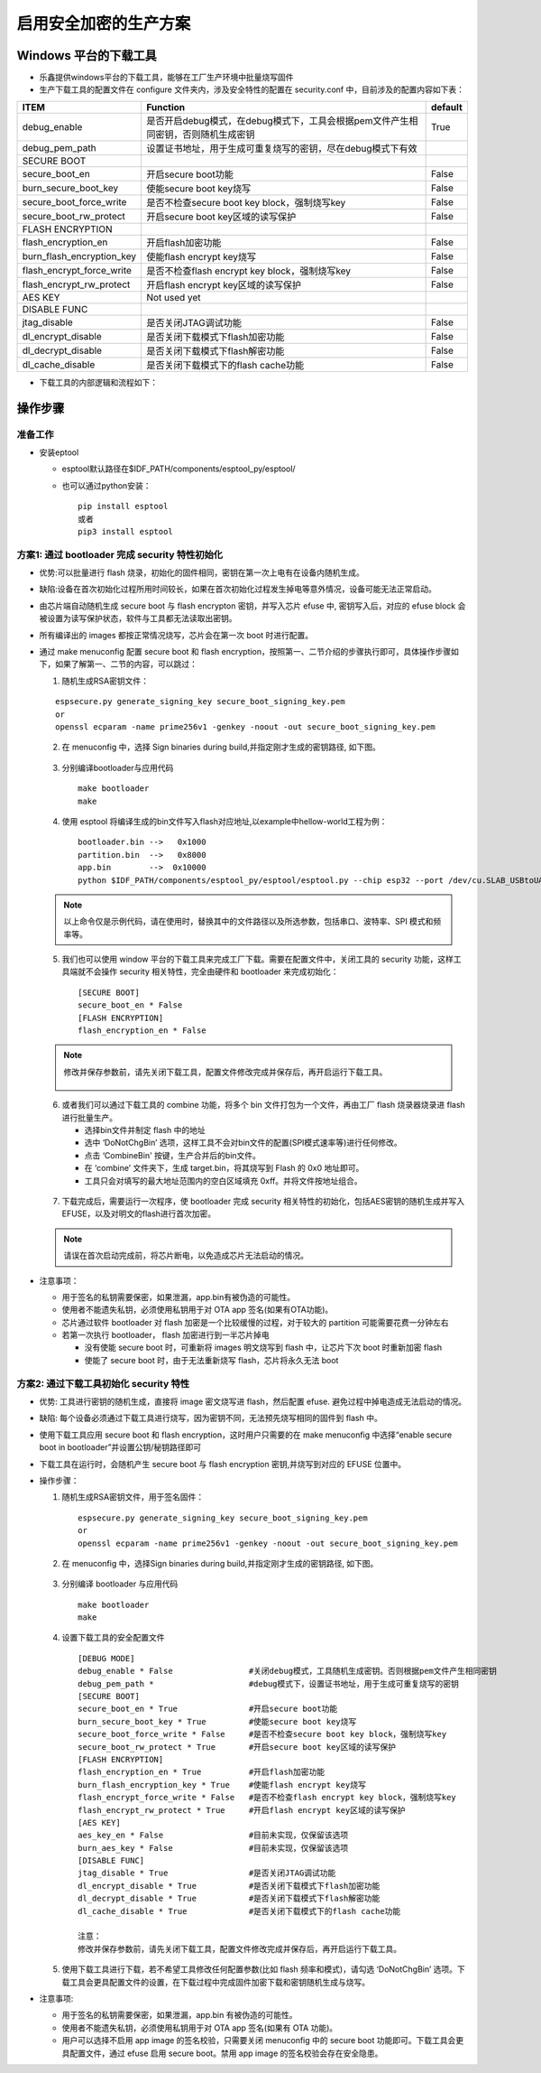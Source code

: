 启用安全加密的生产方案
===========================

Windows 平台的下载工具
************************

-  乐鑫提供windows平台的下载工具，能够在工厂生产环境中批量烧写固件
-  生产下载工具的配置文件在 configure 文件夹内，涉及安全特性的配置在 security.conf 中，目前涉及的配置内容如下表：

+--------------------------------+----------------------------------------------------------------------------------------------------------+-----------+
| ITEM                           | Function                                                                                                 | default   |
+================================+==========================================================================================================+===========+
| debug\_enable                  | 是否开启debug模式，在debug模式下，工具会根据pem文件产生相同密钥，否则随机生成密钥                        | True      |
+--------------------------------+----------------------------------------------------------------------------------------------------------+-----------+
| debug\_pem\_path               | 设置证书地址，用于生成可重复烧写的密钥，尽在debug模式下有效                                              |           |
+--------------------------------+----------------------------------------------------------------------------------------------------------+-----------+
|   SECURE BOOT                  |                                                                                                          |           |
+--------------------------------+----------------------------------------------------------------------------------------------------------+-----------+
| secure\_boot\_en               | 开启secure boot功能                                                                                      |  False    |
+--------------------------------+----------------------------------------------------------------------------------------------------------+-----------+
| burn\_secure\_boot\_key        | 使能secure boot key烧写                                                                                  |  False    |
+--------------------------------+----------------------------------------------------------------------------------------------------------+-----------+
| secure\_boot\_force\_write     | 是否不检查secure boot key block，强制烧写key                                                             | False     |
+--------------------------------+----------------------------------------------------------------------------------------------------------+-----------+
| secure\_boot\_rw\_protect      | 开启secure boot key区域的读写保护                                                                        | False     |
+--------------------------------+----------------------------------------------------------------------------------------------------------+-----------+
|   FLASH ENCRYPTION             |                                                                                                          |           |
+--------------------------------+----------------------------------------------------------------------------------------------------------+-----------+
| flash\_encryption\_en          | 开启flash加密功能                                                                                        | False     |
+--------------------------------+----------------------------------------------------------------------------------------------------------+-----------+
| burn\_flash\_encryption\_key   | 使能flash encrypt key烧写                                                                                | False     |
+--------------------------------+----------------------------------------------------------------------------------------------------------+-----------+
| flash\_encrypt\_force\_write   | 是否不检查flash encrypt key block，强制烧写key                                                           | False     |
+--------------------------------+----------------------------------------------------------------------------------------------------------+-----------+
| flash\_encrypt\_rw\_protect    | 开启flash encrypt key区域的读写保护                                                                      | False     |
+--------------------------------+----------------------------------------------------------------------------------------------------------+-----------+
|     AES KEY                    | Not used yet                                                                                             |           |
+--------------------------------+----------------------------------------------------------------------------------------------------------+-----------+
|   DISABLE FUNC                 |                                                                                                          |           |
+--------------------------------+----------------------------------------------------------------------------------------------------------+-----------+
| jtag\_disable                  | 是否关闭JTAG调试功能                                                                                     | False     |
+--------------------------------+----------------------------------------------------------------------------------------------------------+-----------+
| dl\_encrypt\_disable           | 是否关闭下载模式下flash加密功能                                                                          | False     |
+--------------------------------+----------------------------------------------------------------------------------------------------------+-----------+
| dl\_decrypt\_disable           | 是否关闭下载模式下flash解密功能                                                                          | False     |
+--------------------------------+----------------------------------------------------------------------------------------------------------+-----------+
| dl\_cache\_disable             | 是否关闭下载模式下的flash cache功能                                                                      | False     |
+--------------------------------+----------------------------------------------------------------------------------------------------------+-----------+

-  下载工具的内部逻辑和流程如下：

.. figure:: ../../_static/secure_encrypt/download_tool_flow_chart.png
   :align: center


操作步骤
**********

准备工作
~~~~~~~~

-  安装eptool

   -  esptool默认路径在$IDF\_PATH/components/esptool\_py/esptool/
   -  也可以通过python安装：

      ::

          pip install esptool
          或者
          pip3 install esptool

方案1: 通过 bootloader 完成 security 特性初始化
~~~~~~~~~~~~~~~~~~~~~~~~~~~~~~~~~~~~~~~~~~~~~~~~~~~~~~~~~~~~~~

-  ``优势``:可以批量进行 flash 烧录，初始化的固件相同，密钥在第一次上电有在设备内随机生成。
-  ``缺陷``:设备在首次初始化过程所用时间较长，如果在首次初始化过程发生掉电等意外情况，设备可能无法正常启动。
-  由芯片端自动随机生成 secure boot 与 flash encrypton 密钥，并写入芯片 efuse 中, 密钥写入后，对应的 efuse block 会被设置为读写保护状态，软件与工具都无法读取出密钥。
-  所有编译出的 images 都按正常情况烧写，芯片会在第一次 boot 时进行配置。
-  通过 make menuconfig 配置 secure boot 和 flash encryption，按照第一、二节介绍的步骤执行即可，具体操作步骤如下，如果了解第一、二节的内容，可以跳过：

   1. 随机生成RSA密钥文件：

   ::

      espsecure.py generate_signing_key secure_boot_signing_key.pem
      or
      openssl ecparam -name prime256v1 -genkey -noout -out secure_boot_signing_key.pem

   2. 在 menuconfig 中，选择 Sign binaries during build,并指定刚才生成的密钥路径, 如下图。

   .. figure:: ../../_static/secure_encrypt/menuconfig_02.png
      :align: center

   3. 分别编译bootloader与应用代码

      ::

          make bootloader 
          make

   4. 使用 esptool 将编译生成的bin文件写入flash对应地址,以example中hellow-world工程为例：

      ::

          bootloader.bin -->   0x1000
          partition.bin  -->   0x8000
          app.bin        -->  0x10000
          python $IDF_PATH/components/esptool_py/esptool/esptool.py --chip esp32 --port /dev/cu.SLAB_USBtoUART --baud 1152000 --before default_reset --after no_reset write_flash -z --flash_mode dio --flash_freq 40m --flash_size detect 0x1000 $IDS_PATH/esp-idf/examples/get-started/hello_world/build/bootloader/bootloader.bin 0xf000 $IDF_PATH/esp-idf/examples/get-started/hello_world/build/phy_init_data.bin 0x10000 $IDF_PATH/examples/get-started/hello_world/build/hello-world.bin 0x8000 $IDF_PATH/examples/get-started/hello_world/build/partitions_singleapp.bin

   .. note:: 
      以上命令仅是示例代码，请在使用时，替换其中的文件路径以及所选参数，包括串口、波特率、SPI 模式和频率等。

   5. 我们也可以使用 window 平台的下载工具来完成工厂下载。需要在配置文件中，关闭工具的 security 功能，这样工具端就不会操作 security 相关特性，完全由硬件和 bootloader 来完成初始化：

      ::

          [SECURE BOOT]
          secure_boot_en * False
          [FLASH ENCRYPTION]
          flash_encryption_en * False

   .. note:: 
      修改并保存参数前，请先关闭下载工具，配置文件修改完成并保存后，再开启运行下载工具。

      .. figure:: ../../_static/secure_encrypt/download_frame_02.png
         :align: center

   6. 或者我们可以通过下载工具的 combine 功能，将多个 bin 文件打包为一个文件，再由工厂 flash 烧录器烧录进 flash 进行批量生产。

      -  选择bin文件并制定 flash 中的地址
      -  选中 ‘DoNotChgBin’ 选项，这样工具不会对bin文件的配置(SPI模式速率等)进行任何修改。
      -  点击 ‘CombineBin' 按键，生产合并后的bin文件。
      -  在 ‘combine’ 文件夹下，生成 target.bin，将其烧写到 Flash 的 0x0 地址即可。
      -  工具只会对填写的最大地址范围内的空白区域填充 0xff。并将文件按地址组合。

   .. figure:: ../../_static/secure_encrypt/combine_01.png
      :align: center

   7. 下载完成后，需要运行一次程序，使 bootloader 完成 security 相关特性的初始化，包括AES密钥的随机生成并写入EFUSE，以及对明文的flash进行首次加密。
      
   .. note:: 
      请误在首次启动完成前，将芯片断电，以免造成芯片无法启动的情况。

-  ``注意事项``\ ：

   -  用于签名的私钥需要保密，如果泄漏，app.bin有被伪造的可能性。
   -  使用者不能遗失私钥，必须使用私钥用于对 OTA app 签名(如果有OTA功能)。
   -  芯片通过软件 bootloader 对 flash 加密是一个比较缓慢的过程，对于较大的 partition 可能需要花费一分钟左右
   -  若第一次执行 bootloader， flash 加密进行到一半芯片掉电

      -  没有使能 secure boot 时，可重新将 images 明文烧写到 flash
         中，让芯片下次 boot 时重新加密 flash
      -  使能了 secure boot 时，由于无法重新烧写 flash，芯片将永久无法 boot

方案2: 通过下载工具初始化 security 特性
~~~~~~~~~~~~~~~~~~~~~~~~~~~~~~~~~~~~~~~~~~~~~~~~~

-  ``优势``: 工具进行密钥的随机生成，直接将 image 密文烧写进 flash，然后配置 efuse. 避免过程中掉电造成无法启动的情况。
-  ``缺陷``: 每个设备必须通过下载工具进行烧写，因为密钥不同，无法预先烧写相同的固件到 flash 中。
-  使用下载工具应用 secure boot 和 flash encryption，这时用户只需要的在 make menuconfig 中选择“enable secure boot in bootloader”并设置公钥/秘钥路径即可
-  下载工具在运行时，会随机产生 secure boot 与 flash encryption 密钥,并烧写到对应的 EFUSE 位置中。
-  操作步骤：

   1. 随机生成RSA密钥文件，用于签名固件：

      ::

          espsecure.py generate_signing_key secure_boot_signing_key.pem
          or
          openssl ecparam -name prime256v1 -genkey -noout -out secure_boot_signing_key.pem

   2. 在 menuconfig 中，选择Sign binaries during build,并指定刚才生成的密钥路径, 如下图。

   .. figure:: ../../_static/secure_encrypt/menuconfig_02.png
      :align: center

   3. 分别编译 bootloader 与应用代码

      ::

          make bootloader
          make

   4. 设置下载工具的安全配置文件

      ::

          [DEBUG MODE]
          debug_enable * False                #关闭debug模式，工具随机生成密钥。否则根据pem文件产生相同密钥
          debug_pem_path *                    #debug模式下，设置证书地址，用于生成可重复烧写的密钥
          [SECURE BOOT]
          secure_boot_en * True               #开启secure boot功能
          burn_secure_boot_key * True         #使能secure boot key烧写
          secure_boot_force_write * False     #是否不检查secure boot key block，强制烧写key
          secure_boot_rw_protect * True       #开启secure boot key区域的读写保护
          [FLASH ENCRYPTION]
          flash_encryption_en * True          #开启flash加密功能
          burn_flash_encryption_key * True    #使能flash encrypt key烧写
          flash_encrypt_force_write * False   #是否不检查flash encrypt key block，强制烧写key
          flash_encrypt_rw_protect * True     #开启flash encrypt key区域的读写保护
          [AES KEY]
          aes_key_en * False                  #目前未实现，仅保留该选项
          burn_aes_key * False                #目前未实现，仅保留该选项
          [DISABLE FUNC]
          jtag_disable * True                 #是否关闭JTAG调试功能
          dl_encrypt_disable * True           #是否关闭下载模式下flash加密功能
          dl_decrypt_disable * True           #是否关闭下载模式下flash解密功能
          dl_cache_disable * True             #是否关闭下载模式下的flash cache功能

          注意：
          修改并保存参数前，请先关闭下载工具，配置文件修改完成并保存后，再开启运行下载工具。

   5. 使用下载工具进行下载，若不希望工具修改任何配置参数(比如 flash 频率和模式)，请勾选 ‘DoNotChgBin’ 选项。下载工具会更具配置文件的设置，在下载过程中完成固件加密下载和密钥随机生成与烧写。

-  ``注意事项``:

   -  用于签名的私钥需要保密，如果泄漏，app.bin 有被伪造的可能性。
   -  使用者不能遗失私钥，必须使用私钥用于对 OTA app 签名(如果有 OTA 功能)。
   -  用户可以选择不启用 app image 的签名校验，只需要关闭 menuconfig 中的 secure boot 功能即可。下载工具会更具配置文件，通过 efuse 启用 secure boot。禁用 app image 的签名校验会存在安全隐患。
